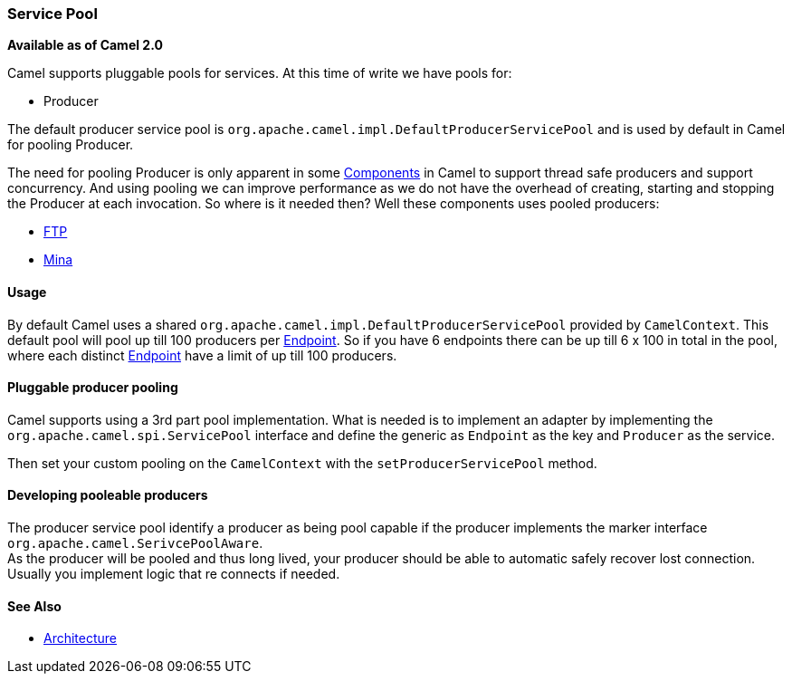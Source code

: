 [[ServicePool-ServicePool]]
=== Service Pool

*Available as of Camel 2.0*

Camel supports pluggable pools for services. At this time of write we
have pools for:

* Producer

The default producer service pool is
`org.apache.camel.impl.DefaultProducerServicePool` and is used by
default in Camel for pooling Producer.

The need for pooling Producer is only apparent in some
link:components.html[Components] in Camel to support thread safe
producers and support concurrency. And using pooling we can improve
performance as we do not have the overhead of creating, starting and
stopping the Producer at each invocation. So where is it needed then?
Well these components uses pooled producers:

* link:ftp2-component.adoc[FTP]
* link:mina-component.adoc[Mina]

[[ServicePool-Usage]]
==== Usage

By default Camel uses a shared
`org.apache.camel.impl.DefaultProducerServicePool` provided by
`CamelContext`. This default pool will pool up till 100 producers per
link:endpoint.html[Endpoint]. So if you have 6 endpoints there can be up
till 6 x 100 in total in the pool, where each distinct
link:endpoint.html[Endpoint] have a limit of up till 100 producers.

[[ServicePool-Pluggableproducerpooling]]
==== Pluggable producer pooling

Camel supports using a 3rd part pool implementation. What is needed is
to implement an adapter by implementing the
`org.apache.camel.spi.ServicePool` interface and define the generic as
`Endpoint` as the key and `Producer` as the service.

Then set your custom pooling on the `CamelContext` with the
`setProducerServicePool` method.

[[ServicePool-Developingpooleableproducers]]
==== Developing pooleable producers

The producer service pool identify a producer as being pool capable if
the producer implements the marker interface
`org.apache.camel.SerivcePoolAware`. +
 As the producer will be pooled and thus long lived, your producer
should be able to automatic safely recover lost connection. Usually you
implement logic that re connects if needed.

[[ServicePool-SeeAlso]]
==== See Also

* link:architecture.adoc[Architecture]

